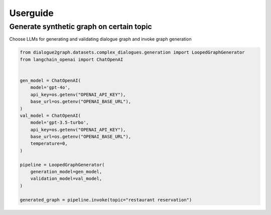 Userguide
=========

Generate synthetic graph on certain topic
-----------------------------------------

Choose LLMs for generating and validating dialogue graph and invoke graph generation

.. code-block:: python

    from dialogue2graph.datasets.complex_dialogues.generation import LoopedGraphGenerator
    from langchain_openai import ChatOpenAI


    gen_model = ChatOpenAI(
        model='gpt-4o',
        api_key=os.getenv("OPENAI_API_KEY"),
        base_url=os.getenv("OPENAI_BASE_URL"),
    )
    val_model = ChatOpenAI(
        model='gpt-3.5-turbo',
        api_key=os.getenv("OPENAI_API_KEY"),
        base_url=os.getenv("OPENAI_BASE_URL"),
        temperature=0,
    )

    pipeline = LoopedGraphGenerator(
        generation_model=gen_model,
        validation_model=val_model,
    )

    generated_graph = pipeline.invoke(topic="restaurant reservation")
